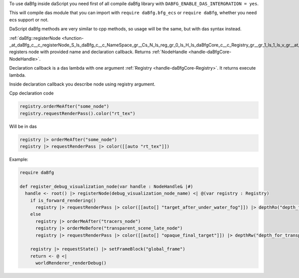 To use daBfg inside daScript you need first of all compile daBfg library with ``DABFG_ENABLE_DAS_INTERGRATION = yes``.

This will compile das module that you can import with ``require daBfg.bfg_ecs``
or ``require daBfg``, whether you need ecs support or not.

DaScript daBfg methods are very similar to cpp methods, so usage will be the same, but with das syntax instead.

:ref:`daBfg::registerNode <function-_at_daBfg_c__c_registerNode_S_ls_daBfg_c__c_NameSpace_gr__Cs_N_ls_reg_gr_0_ls_H_ls_daBfgCore_c__c_Registry_gr__gr_1_ls_1_ls_v_gr__at__gr__at_>` registers node with provided name and declaration callback.
Returns :ref:`NodeHandle <handle-daBfgCore-NodeHandle>`.

Declaration callback is a das lambda with one argument :ref:`Registry <handle-daBfgCore-Registry>`.
It returns execute lambda.

Inside declaration callback you describe node using registry argument.

Cpp declaration code

.. code-block:: cpp

  registry.orderMeAfter("some_node")
  registry.requestRenderPass().color("rt_tex")

Will be in das

.. code-block:: das

  registry |> orderMeAfter("some_node")
  registry |> requestRenderPass |> color([[auto "rt_tex"]])

Example:

.. code-block:: das

  require daBfg

  def register_debug_visualization_node(var handle : NodeHandle& |#)
    handle <- root() |> registerNode(debug_visualization_node_name) <| @(var registry : Registry)
      if is_forward_rendering()
        registry |> requestRenderPass |> color([[auto[] "target_after_under_water_fog"]]) |> depthRo("depth_for_transparent_effects")
      else
        registry |> orderMeAfter("tracers_node")
        registry |> orderMeBefore("transparent_scene_late_node")
        registry |> requestRenderPass |> color([[auto[] "opaque_final_target"]]) |> depthRw("depth_for_transparency")

      registry |> requestState() |> setFrameBlock("global_frame")
      return <- @ <|
        worldRenderer_renderDebug()
